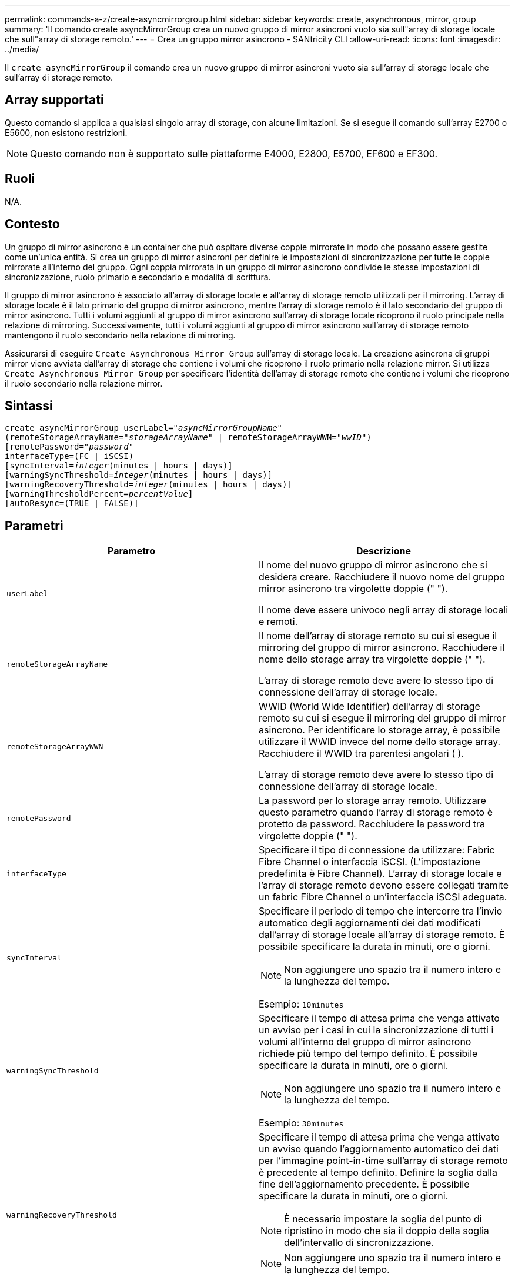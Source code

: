---
permalink: commands-a-z/create-asyncmirrorgroup.html 
sidebar: sidebar 
keywords: create, asynchronous, mirror, group 
summary: 'Il comando create asyncMirrorGroup crea un nuovo gruppo di mirror asincroni vuoto sia sull"array di storage locale che sull"array di storage remoto.' 
---
= Crea un gruppo mirror asincrono - SANtricity CLI
:allow-uri-read: 
:icons: font
:imagesdir: ../media/


[role="lead"]
Il `create asyncMirrorGroup` il comando crea un nuovo gruppo di mirror asincroni vuoto sia sull'array di storage locale che sull'array di storage remoto.



== Array supportati

Questo comando si applica a qualsiasi singolo array di storage, con alcune limitazioni. Se si esegue il comando sull'array E2700 o E5600, non esistono restrizioni.

[NOTE]
====
Questo comando non è supportato sulle piattaforme E4000, E2800, E5700, EF600 e EF300.

====


== Ruoli

N/A.



== Contesto

Un gruppo di mirror asincrono è un container che può ospitare diverse coppie mirrorate in modo che possano essere gestite come un'unica entità. Si crea un gruppo di mirror asincroni per definire le impostazioni di sincronizzazione per tutte le coppie mirrorate all'interno del gruppo. Ogni coppia mirrorata in un gruppo di mirror asincrono condivide le stesse impostazioni di sincronizzazione, ruolo primario e secondario e modalità di scrittura.

Il gruppo di mirror asincrono è associato all'array di storage locale e all'array di storage remoto utilizzati per il mirroring. L'array di storage locale è il lato primario del gruppo di mirror asincrono, mentre l'array di storage remoto è il lato secondario del gruppo di mirror asincrono. Tutti i volumi aggiunti al gruppo di mirror asincrono sull'array di storage locale ricoprono il ruolo principale nella relazione di mirroring. Successivamente, tutti i volumi aggiunti al gruppo di mirror asincrono sull'array di storage remoto mantengono il ruolo secondario nella relazione di mirroring.

Assicurarsi di eseguire `Create Asynchronous Mirror Group` sull'array di storage locale. La creazione asincrona di gruppi mirror viene avviata dall'array di storage che contiene i volumi che ricoprono il ruolo primario nella relazione mirror. Si utilizza `Create Asynchronous Mirror Group` per specificare l'identità dell'array di storage remoto che contiene i volumi che ricoprono il ruolo secondario nella relazione mirror.



== Sintassi

[source, cli, subs="+macros"]
----
create asyncMirrorGroup userLabel=pass:quotes[_"asyncMirrorGroupName"_]
(remoteStorageArrayName=pass:quotes[_"storageArrayName"_] | remoteStorageArrayWWN=pass:quotes[_"wwID"_])
[remotePassword=pass:quotes[_"password"_]
interfaceType=(FC | iSCSI)
[syncInterval=pass:quotes[_integer_](minutes | hours | days)]
[warningSyncThreshold=pass:quotes[_integer_](minutes | hours | days)]
[warningRecoveryThreshold=pass:quotes[_integer_](minutes | hours | days)]
[warningThresholdPercent=pass:quotes[_percentValue_]]
[autoResync=(TRUE | FALSE)]
----


== Parametri

|===
| Parametro | Descrizione 


 a| 
`userLabel`
 a| 
Il nome del nuovo gruppo di mirror asincrono che si desidera creare. Racchiudere il nuovo nome del gruppo mirror asincrono tra virgolette doppie (" ").

Il nome deve essere univoco negli array di storage locali e remoti.



 a| 
`remoteStorageArrayName`
 a| 
Il nome dell'array di storage remoto su cui si esegue il mirroring del gruppo di mirror asincrono. Racchiudere il nome dello storage array tra virgolette doppie (" ").

L'array di storage remoto deve avere lo stesso tipo di connessione dell'array di storage locale.



 a| 
`remoteStorageArrayWWN`
 a| 
WWID (World Wide Identifier) dell'array di storage remoto su cui si esegue il mirroring del gruppo di mirror asincrono. Per identificare lo storage array, è possibile utilizzare il WWID invece del nome dello storage array. Racchiudere il WWID tra parentesi angolari ( ).

L'array di storage remoto deve avere lo stesso tipo di connessione dell'array di storage locale.



 a| 
`remotePassword`
 a| 
La password per lo storage array remoto. Utilizzare questo parametro quando l'array di storage remoto è protetto da password. Racchiudere la password tra virgolette doppie (" ").



 a| 
`interfaceType`
 a| 
Specificare il tipo di connessione da utilizzare: Fabric Fibre Channel o interfaccia iSCSI. (L'impostazione predefinita è Fibre Channel). L'array di storage locale e l'array di storage remoto devono essere collegati tramite un fabric Fibre Channel o un'interfaccia iSCSI adeguata.



 a| 
`syncInterval`
 a| 
Specificare il periodo di tempo che intercorre tra l'invio automatico degli aggiornamenti dei dati modificati dall'array di storage locale all'array di storage remoto. È possibile specificare la durata in minuti, ore o giorni.

[NOTE]
====
Non aggiungere uno spazio tra il numero intero e la lunghezza del tempo.

====
Esempio: `10minutes`



 a| 
`warningSyncThreshold`
 a| 
Specificare il tempo di attesa prima che venga attivato un avviso per i casi in cui la sincronizzazione di tutti i volumi all'interno del gruppo di mirror asincrono richiede più tempo del tempo definito. È possibile specificare la durata in minuti, ore o giorni.

[NOTE]
====
Non aggiungere uno spazio tra il numero intero e la lunghezza del tempo.

====
Esempio: `30minutes`



 a| 
`warningRecoveryThreshold`
 a| 
Specificare il tempo di attesa prima che venga attivato un avviso quando l'aggiornamento automatico dei dati per l'immagine point-in-time sull'array di storage remoto è precedente al tempo definito. Definire la soglia dalla fine dell'aggiornamento precedente. È possibile specificare la durata in minuti, ore o giorni.

[NOTE]
====
È necessario impostare la soglia del punto di ripristino in modo che sia il doppio della soglia dell'intervallo di sincronizzazione.

====
[NOTE]
====
Non aggiungere uno spazio tra il numero intero e la lunghezza del tempo.

====
Esempio: `60minutes`



 a| 
`warningThresholdPercent`
 a| 
Specificare il tempo di attesa prima che venga attivato un avviso quando la capacità di un volume di repository mirror raggiunge la percentuale definita. Definire la soglia in base alla percentuale (%) della capacità rimanente.



 a| 
`autoResync`
 a| 
Le impostazioni per la risincronizzazione automatica tra i volumi primari e i volumi secondari di una coppia di mirroring asincrono all'interno di un gruppo di mirror asincrono. Questo parametro ha i seguenti valori:

* `enabled` -- risincronizzazione automatica attivata. Non è necessario eseguire ulteriori operazioni per risincronizzare il volume primario e il volume secondario.
* `disabled` -- la risincronizzazione automatica è disattivata. Per risincronizzare il volume primario e il volume secondario, è necessario eseguire `resume asyncMirrorGroup` comando.


|===


== Note

* La funzione di mirroring asincrono deve essere attivata e attivata sugli array di storage locali e remoti che verranno utilizzati per le attività di mirroring.
* È possibile utilizzare qualsiasi combinazione di caratteri alfanumerici, trattini e caratteri di sottolineatura per i nomi. I nomi possono avere un massimo di 30 caratteri.
* Gli array di storage locali e remoti devono essere collegati tramite un fabric Fibre Channel o un'interfaccia iSCSI.
* Le password vengono memorizzate in ciascun array di storage in un dominio di gestione. Se la password non è stata impostata in precedenza, non è necessaria alcuna password. La password può essere costituita da una qualsiasi combinazione di caratteri alfanumerici con un massimo di 30 caratteri. È possibile definire una password per lo storage array utilizzando `set storageArray` comando.)
* A seconda della configurazione, è possibile creare un numero massimo di gruppi di mirror asincroni su un array di storage.
* I gruppi di mirror asincroni vengono creati vuoti e le coppie mirrorate vengono aggiunte successivamente. È possibile aggiungere solo coppie mirrorate a un gruppo di mirror asincrono. Ogni coppia mirrorata è associata esattamente a un gruppo di mirror asincrono.
* Il processo di mirroring asincrono viene avviato a un intervallo di sincronizzazione definito. Le immagini point-in-time periodiche vengono replicate in quanto vengono copiati solo i dati modificati e non l'intero volume.




== Livello minimo del firmware

7.84

11.80 aggiunge il supporto degli array EF600 e EF300

